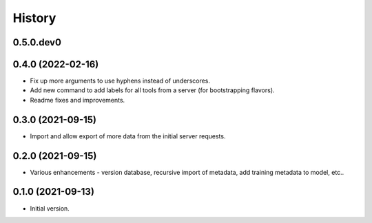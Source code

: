 .. :changelog:

History
-------

.. to_doc

---------------------
0.5.0.dev0
---------------------

    

---------------------
0.4.0 (2022-02-16)
---------------------

* Fix up more arguments to use hyphens instead of underscores.
* Add new command to add labels for all tools from a server (for bootstrapping flavors).
* Readme fixes and improvements.

---------------------
0.3.0 (2021-09-15)
---------------------

* Import and allow export of more data from the initial server requests.

---------------------
0.2.0 (2021-09-15)
---------------------

* Various enhancements - version database, recursive import of metadata, add training metadata to model, etc..

---------------------
0.1.0 (2021-09-13)
---------------------

* Initial version.
